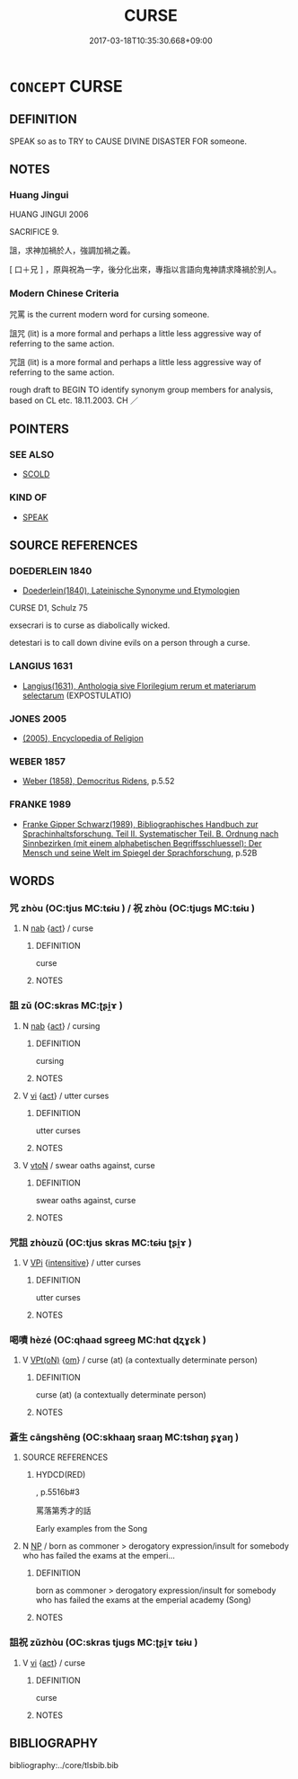 # -*- mode: mandoku-tls-view -*-
#+TITLE: CURSE
#+DATE: 2017-03-18T10:35:30.668+09:00        
#+STARTUP: content
* =CONCEPT= CURSE
:PROPERTIES:
:CUSTOM_ID: uuid-28207f02-7a6e-4b32-a4f0-7ab30a2c2ea9
:SYNONYM+:  MALEDICTION
:SYNONYM+:  HEX
:SYNONYM+:  JINX
:SYNONYM+:  FORMAL IMPRECATION
:SYNONYM+:  LITERARY ANATHEMA
:SYNONYM+:  (A CURSE) THE EVIL EYE.
:SYNONYM+:  PUT A CURSE ON
:SYNONYM+:  PUT THE EVIL EYE ON
:SYNONYM+:  ANATHEMATIZE
:SYNONYM+:  DAMN
:SYNONYM+:  HEX
:SYNONYM+:  JINX
:SYNONYM+:  ARCHAIC IMPRECATE
:TR_ZH: 咒罵
:END:
** DEFINITION

SPEAK so as to TRY to CAUSE DIVINE DISASTER FOR someone.

** NOTES

*** Huang Jingui
HUANG JINGUI 2006

SACRIFICE 9.

詛，求神加禍於人，強調加禍之義。

[ 口＋兄 ] ，原與祝為一字，後分化出來，專指以言語向鬼神請求降禍於別人。

*** Modern Chinese Criteria
咒罵 is the current modern word for cursing someone.

詛咒 (lit) is a more formal and perhaps a little less aggressive way of referring to the same action.

咒詛 (lit) is a more formal and perhaps a little less aggressive way of referring to the same action.

rough draft to BEGIN TO identify synonym group members for analysis, based on CL etc. 18.11.2003. CH ／

** POINTERS
*** SEE ALSO
 - [[tls:concept:SCOLD][SCOLD]]

*** KIND OF
 - [[tls:concept:SPEAK][SPEAK]]

** SOURCE REFERENCES
*** DOEDERLEIN 1840
 - [[cite:DOEDERLEIN-1840][Doederlein(1840), Lateinische Synonyme und Etymologien]]

CURSE D1, Schulz 75

exsecrari is to curse as diabolically wicked.

detestari is to call down divine evils on a person through a curse.

*** LANGIUS 1631
 - [[cite:LANGIUS-1631][Langius(1631), Anthologia sive Florilegium rerum et materiarum selectarum]] (EXPOSTULATIO)
*** JONES 2005
 - [[cite:JONES-2005][(2005), Encyclopedia of Religion]]
*** WEBER 1857
 - [[cite:WEBER-1857][Weber (1858), Democritus Ridens]], p.5.52

*** FRANKE 1989
 - [[cite:FRANKE-1989][Franke Gipper Schwarz(1989), Bibliographisches Handbuch zur Sprachinhaltsforschung. Teil II. Systematischer Teil. B. Ordnung nach Sinnbezirken (mit einem alphabetischen Begriffsschluessel): Der Mensch und seine Welt im Spiegel der Sprachforschung]], p.52B

** WORDS
   :PROPERTIES:
   :VISIBILITY: children
   :END:
*** 咒 zhòu (OC:tjus MC:tɕɨu ) / 祝 zhòu (OC:tjuɡs MC:tɕɨu )
:PROPERTIES:
:CUSTOM_ID: uuid-121cb8f0-7c3c-426d-b79c-2457d57fed8e
:Char+: 咒(30,5/8) 
:Char+: 祝(113,5/10) 
:GY_IDS+: uuid-219b13aa-39db-4b3b-9aca-8756af660256
:PY+: zhòu     
:OC+: tjus     
:MC+: tɕɨu     
:GY_IDS+: uuid-ff534829-5f13-4017-a7c1-5ea984a89439
:PY+: zhòu     
:OC+: tjuɡs     
:MC+: tɕɨu     
:END: 
**** N [[tls:syn-func::#uuid-76be1df4-3d73-4e5f-bbc2-729542645bc8][nab]] {[[tls:sem-feat::#uuid-f55cff2f-f0e3-4f08-a89c-5d08fcf3fe89][act]]} / curse
:PROPERTIES:
:CUSTOM_ID: uuid-dbfeb55d-783f-4c24-b33e-e628f1935f80
:WARRING-STATES-CURRENCY: 3
:END:
****** DEFINITION

curse

****** NOTES

*** 詛 zǔ (OC:skras MC:ʈʂi̯ɤ )
:PROPERTIES:
:CUSTOM_ID: uuid-a4fe4597-b2d4-49b5-807f-7fdaf1b47644
:Char+: 詛(149,5/12) 
:GY_IDS+: uuid-d6e7f5eb-8b12-4aa4-ade8-1478181d477c
:PY+: zǔ     
:OC+: skras     
:MC+: ʈʂi̯ɤ     
:END: 
**** N [[tls:syn-func::#uuid-76be1df4-3d73-4e5f-bbc2-729542645bc8][nab]] {[[tls:sem-feat::#uuid-f55cff2f-f0e3-4f08-a89c-5d08fcf3fe89][act]]} / cursing
:PROPERTIES:
:CUSTOM_ID: uuid-a960f68d-4b9e-472b-b3c3-92cbf748f287
:WARRING-STATES-CURRENCY: 3
:END:
****** DEFINITION

cursing

****** NOTES

**** V [[tls:syn-func::#uuid-c20780b3-41f9-491b-bb61-a269c1c4b48f][vi]] {[[tls:sem-feat::#uuid-f55cff2f-f0e3-4f08-a89c-5d08fcf3fe89][act]]} / utter curses
:PROPERTIES:
:CUSTOM_ID: uuid-1b619428-8adb-4a08-87c8-df39932a444a
:WARRING-STATES-CURRENCY: 3
:END:
****** DEFINITION

utter curses

****** NOTES

**** V [[tls:syn-func::#uuid-fbfb2371-2537-4a99-a876-41b15ec2463c][vtoN]] / swear oaths against, curse
:PROPERTIES:
:CUSTOM_ID: uuid-801176ef-2f7a-4821-9314-bd8ad5f9a13a
:WARRING-STATES-CURRENCY: 3
:END:
****** DEFINITION

swear oaths against, curse

****** NOTES

*** 咒詛 zhòuzǔ (OC:tjus skras MC:tɕɨu ʈʂi̯ɤ )
:PROPERTIES:
:CUSTOM_ID: uuid-fa46e309-854b-4288-908f-ed77d8193042
:Char+: 咒(30,5/8) 詛(149,5/12) 
:GY_IDS+: uuid-219b13aa-39db-4b3b-9aca-8756af660256 uuid-d6e7f5eb-8b12-4aa4-ade8-1478181d477c
:PY+: zhòu zǔ    
:OC+: tjus skras    
:MC+: tɕɨu ʈʂi̯ɤ    
:END: 
**** V [[tls:syn-func::#uuid-091af450-64e0-4b82-98a2-84d0444b6d19][VPi]] {[[tls:sem-feat::#uuid-a24260a1-0410-4d64-acde-5967b1bef725][intensitive]]} / utter curses
:PROPERTIES:
:CUSTOM_ID: uuid-d3cf1143-a45c-4a3e-8b2c-99f3370c2e61
:WARRING-STATES-CURRENCY: 3
:END:
****** DEFINITION

utter curses

****** NOTES

*** 喝嘖 hèzé (OC:qhaad sɡreeɡ MC:hɑt ɖʐɣɛk )
:PROPERTIES:
:CUSTOM_ID: uuid-d1ad9cd5-229b-4ecb-ab2c-9af239e671ac
:Char+: 喝(30,9/12) 嘖(30,11/14) 
:GY_IDS+: uuid-8753be6f-8bfb-4555-b7a2-9ee3c3db1485 uuid-4a5fb748-8f5f-4314-84d6-87ee0a82f81f
:PY+: hè zé    
:OC+: qhaad sɡreeɡ    
:MC+: hɑt ɖʐɣɛk    
:END: 
**** V [[tls:syn-func::#uuid-5b3376f4-75c4-4047-94eb-fc6d1bca520d][VPt(oN)]] {[[tls:sem-feat::#uuid-281b399c-2db6-465b-9f6e-32b55fe53ebd][om]]} / curse (at) (a contextually determinate person)
:PROPERTIES:
:CUSTOM_ID: uuid-4058083a-7e2c-403c-813a-c83d8ba5fb6c
:END:
****** DEFINITION

curse (at) (a contextually determinate person)

****** NOTES

*** 蒼生 cāngshēng (OC:skhaaŋ sraaŋ MC:tshɑŋ ʂɣaŋ )
:PROPERTIES:
:CUSTOM_ID: uuid-0d541210-8c44-4a36-88c8-a5cf301aafe1
:Char+: 蒼(140,10/16) 生(100,0/5) 
:GY_IDS+: uuid-a3b33e05-3467-4ca3-b866-37c1527cb52c uuid-de384d51-47f4-44d9-8910-20aef1caaded
:PY+: cāng shēng    
:OC+: skhaaŋ sraaŋ    
:MC+: tshɑŋ ʂɣaŋ    
:END: 
**** SOURCE REFERENCES
***** HYDCD(RED)
, p.5516b#3


罵落第秀才的話

Early examples from the Song

**** N [[tls:syn-func::#uuid-a8e89bab-49e1-4426-b230-0ec7887fd8b4][NP]] / born as commoner > derogatory expression/insult for somebody who has failed the exams at the emperi...
:PROPERTIES:
:CUSTOM_ID: uuid-8fbb5919-3332-450f-bfb2-792e938b2b6f
:END:
****** DEFINITION

born as commoner > derogatory expression/insult for somebody who has failed the exams at the emperial academy (Song)

****** NOTES

*** 詛祝 zǔzhòu (OC:skras tjuɡs MC:ʈʂi̯ɤ tɕɨu )
:PROPERTIES:
:CUSTOM_ID: uuid-35e18f1c-c7a8-4b86-8761-e84bcd472b8f
:Char+: 詛(149,5/12) 祝(113,5/10) 
:GY_IDS+: uuid-d6e7f5eb-8b12-4aa4-ade8-1478181d477c uuid-ff534829-5f13-4017-a7c1-5ea984a89439
:PY+: zǔ zhòu    
:OC+: skras tjuɡs    
:MC+: ʈʂi̯ɤ tɕɨu    
:END: 
**** V [[tls:syn-func::#uuid-c20780b3-41f9-491b-bb61-a269c1c4b48f][vi]] {[[tls:sem-feat::#uuid-f55cff2f-f0e3-4f08-a89c-5d08fcf3fe89][act]]} / curse
:PROPERTIES:
:CUSTOM_ID: uuid-a0940db9-e098-4483-bf57-d7391792db00
:WARRING-STATES-CURRENCY: 3
:END:
****** DEFINITION

curse

****** NOTES

** BIBLIOGRAPHY
bibliography:../core/tlsbib.bib
